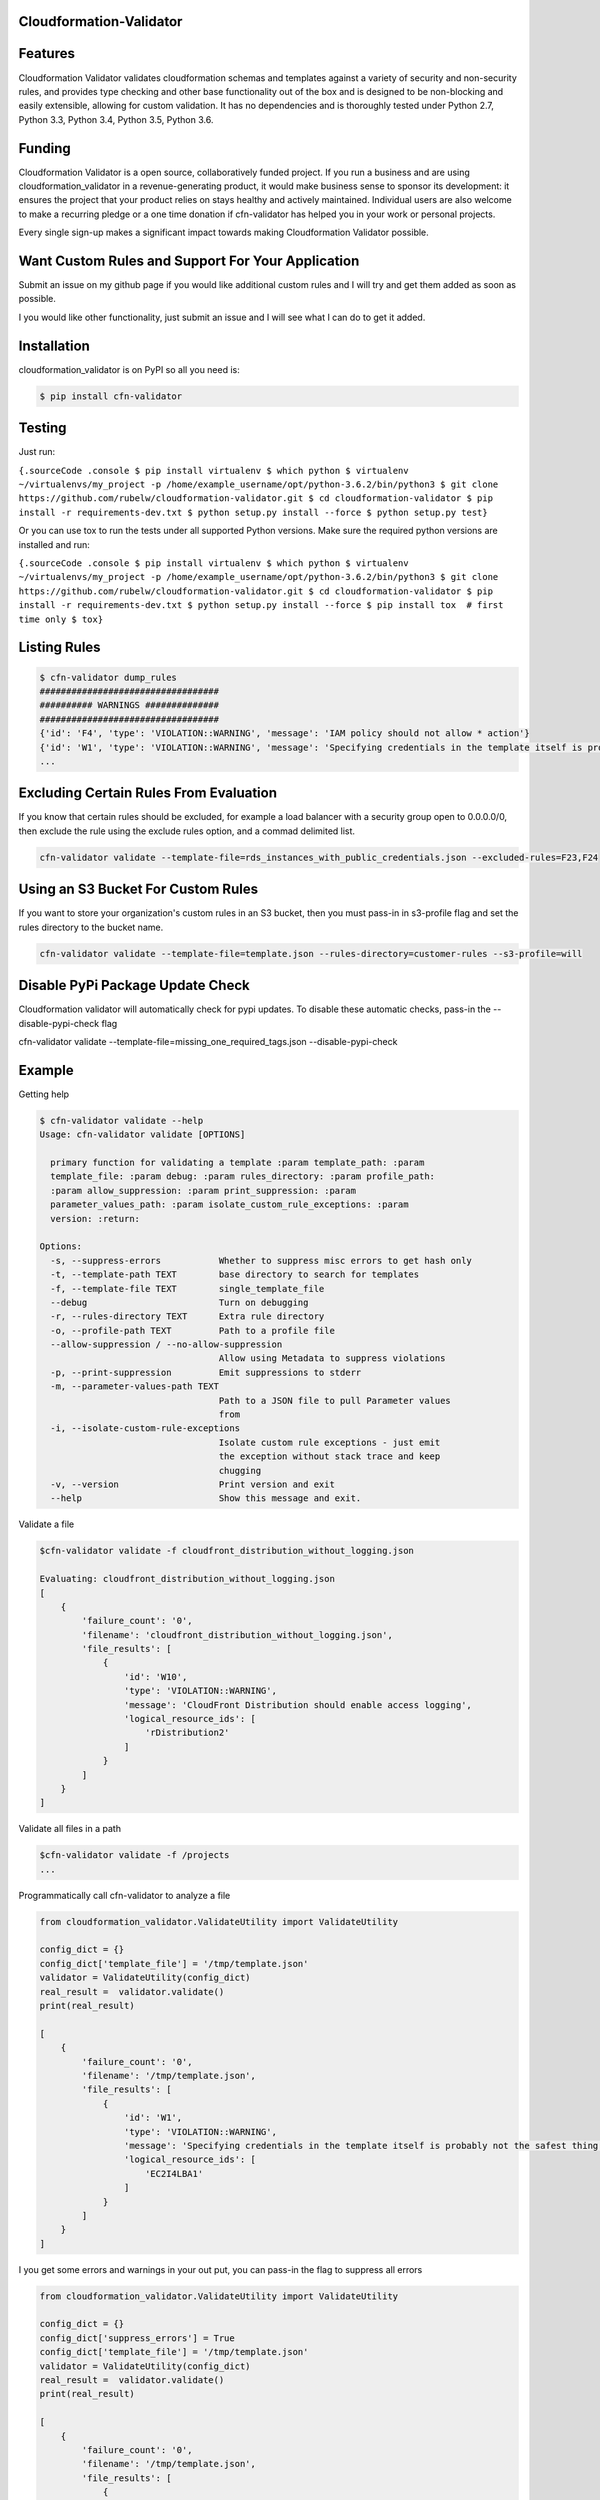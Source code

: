 
Cloudformation-Validator
========================

Features
========

Cloudformation Validator validates cloudformation schemas and templates against
a variety of security and non-security rules, and provides type checking and other base
functionality out of the box and is designed to be non-blocking and
easily extensible, allowing for custom validation. It has no
dependencies and is thoroughly tested under Python 2.7, Python 3.3,
Python 3.4, Python 3.5, Python 3.6.

Funding
=======

Cloudformation Validator is a open source, collaboratively funded
project. If you run a business and are using cloudformation_validator in
a revenue-generating product, it would make business sense to sponsor
its development: it ensures the project that your product relies on
stays healthy and actively maintained. Individual users are also welcome
to make a recurring pledge or a one time donation if cfn-validator has
helped you in your work or personal projects.

Every single sign-up makes a significant impact towards making
Cloudformation Validator possible.

Want Custom Rules and Support For Your Application
==================================================

Submit an issue on my github page if you would like additional custom
rules and I will try and get them added as soon as possible.

I you would like other functionality, just submit an issue and I will
see what I can do to get it added.

Installation
============

cloudformation_validator is on PyPI so all you need is:

.. code:: console

   $ pip install cfn-validator

Testing
=======

Just run:

``{.sourceCode .console $ pip install virtualenv $ which python $ virtualenv ~/virtualenvs/my_project -p /home/example_username/opt/python-3.6.2/bin/python3 $ git clone https://github.com/rubelw/cloudformation-validator.git $ cd cloudformation-validator $ pip install -r requirements-dev.txt $ python setup.py install --force $ python setup.py test}``

Or you can use tox to run the tests under all supported Python versions.
Make sure the required python versions are installed and run:

``{.sourceCode .console $ pip install virtualenv $ which python $ virtualenv ~/virtualenvs/my_project -p /home/example_username/opt/python-3.6.2/bin/python3 $ git clone https://github.com/rubelw/cloudformation-validator.git $ cd cloudformation-validator $ pip install -r requirements-dev.txt $ python setup.py install --force $ pip install tox  # first time only $ tox}``

Listing Rules
=============

.. code:: console

   $ cfn-validator dump_rules
   ##################################
   ########## WARNINGS ##############
   ##################################
   {'id': 'F4', 'type': 'VIOLATION::WARNING', 'message': 'IAM policy should not allow * action'}
   {'id': 'W1', 'type': 'VIOLATION::WARNING', 'message': 'Specifying credentials in the template itself is probably not the safest thing'}
   ...


Excluding Certain Rules From Evaluation
=======================================

If you know that certain rules should be excluded, for example a load balancer with a security group open to 0.0.0.0/0, then exclude
the rule using the exclude rules option, and a commad delimited list.

.. code:: console

   cfn-validator validate --template-file=rds_instances_with_public_credentials.json --excluded-rules=F23,F24


Using an S3 Bucket For Custom Rules
===================================

If you want to store your organization's custom rules in an S3 bucket, then you must pass-in in s3-profile flag and
set the rules directory to the bucket name.

.. code:: console

   cfn-validator validate --template-file=template.json --rules-directory=customer-rules --s3-profile=will


Disable PyPi Package Update Check
=================================

Cloudformation validator will automatically check for pypi updates.  To disable these automatic checks, pass-in
the --disable-pypi-check flag

.. code:: console

cfn-validator validate --template-file=missing_one_required_tags.json --disable-pypi-check


Example
=======

Getting help

.. code:: console

   $ cfn-validator validate --help
   Usage: cfn-validator validate [OPTIONS]

     primary function for validating a template :param template_path: :param
     template_file: :param debug: :param rules_directory: :param profile_path:
     :param allow_suppression: :param print_suppression: :param
     parameter_values_path: :param isolate_custom_rule_exceptions: :param
     version: :return:

   Options:
     -s, --suppress-errors           Whether to suppress misc errors to get hash only
     -t, --template-path TEXT        base directory to search for templates
     -f, --template-file TEXT        single_template_file
     --debug                         Turn on debugging
     -r, --rules-directory TEXT      Extra rule directory
     -o, --profile-path TEXT         Path to a profile file
     --allow-suppression / --no-allow-suppression
                                     Allow using Metadata to suppress violations
     -p, --print-suppression         Emit suppressions to stderr
     -m, --parameter-values-path TEXT
                                     Path to a JSON file to pull Parameter values
                                     from
     -i, --isolate-custom-rule-exceptions
                                     Isolate custom rule exceptions - just emit
                                     the exception without stack trace and keep
                                     chugging
     -v, --version                   Print version and exit
     --help                          Show this message and exit.

Validate a file

.. code:: console

   $cfn-validator validate -f cloudfront_distribution_without_logging.json

   Evaluating: cloudfront_distribution_without_logging.json
   [
       {
           'failure_count': '0',
           'filename': 'cloudfront_distribution_without_logging.json',
           'file_results': [
               {
                   'id': 'W10',
                   'type': 'VIOLATION::WARNING',
                   'message': 'CloudFront Distribution should enable access logging',
                   'logical_resource_ids': [
                       'rDistribution2'
                   ]
               }
           ]
       }
   ]

Validate all files in a path

.. code:: console

   $cfn-validator validate -f /projects
   ...

Programmatically call cfn-validator to analyze a file

.. code:: console

   from cloudformation_validator.ValidateUtility import ValidateUtility

   config_dict = {}
   config_dict['template_file'] = '/tmp/template.json'
   validator = ValidateUtility(config_dict)
   real_result =  validator.validate()
   print(real_result)

   [
       {
           'failure_count': '0',
           'filename': '/tmp/template.json',
           'file_results': [
               {
                   'id': 'W1',
                   'type': 'VIOLATION::WARNING',
                   'message': 'Specifying credentials in the template itself is probably not the safest thing',
                   'logical_resource_ids': [
                       'EC2I4LBA1'
                   ]
               }
           ]
       }
   ]

I you get some errors and warnings in your out put, you can pass-in the
flag to suppress all errors

.. code:: console

   from cloudformation_validator.ValidateUtility import ValidateUtility

   config_dict = {}
   config_dict['suppress_errors'] = True
   config_dict['template_file'] = '/tmp/template.json'
   validator = ValidateUtility(config_dict)
   real_result =  validator.validate()
   print(real_result)

   [
       {
           'failure_count': '0',
           'filename': '/tmp/template.json',
           'file_results': [
               {
                   'id': 'W1',
                   'type': 'VIOLATION::WARNING',
                   'message': 'Specifying credentials in the template itself is probably not the safest thing',
                   'logical_resource_ids': [
                       'EC2I4LBA1'
                   ]
               }
           ]
       }
   ]

Writing your own rules

   -  Utilize the format for existing rules in the
      /cloudformation_validator/custom_rules directory
   -  Places the files in a new directory
   -  The \__init__, rule_text, rule_type and rule_id methods should be
      amount the same, just change of the rule, the text for a failure,
      and the type to either 'VIOLATION::FAILING_VIOLATION' or
      VIOLATION::WARNNING'
   -  Set the id to 'W' for warnings, and 'F' for failure. Pick a number
      not utilized elsewhere...
   -  NOTE: Currently working on functionality for controlling and
      listing rules
   -  For the audit_impl function - portion with will test the resource
      objects, you will need to review the object model for the resource
      to see what objects are available, and then review the parser for
      the resource. Also, look at other similar rules for the resource,
      and model after them. The basic concept of the function is to
      identify resources which apply, iterate over the selected
      resources, and identify specific aspects to evaluate in the rule
   -  pass in the --rules-directory /directory in the command line, and
      the extra rules directory will get added to the existing rules

.. code:: console

   def audit_impl(self):

     violating_rules = []

     # This defines which type of resource we are going to test
     resources = self.cfn_model.resources_by_type('AWS::SQS::QueuePolicy')

     if len(resources)>0:
       for resource in resources:
           if hasattr(resource, 'policy_document'):
             if resource.policy_document:
               if resource.policy_document.wildcard_allowed_actions():
                 violating_rules.append(resource.logical_resource_id)

     return violating_rules

Example of writing a rule which requires custom tags for EC2 instances
======================================================================

-  Create a directory to store your custom rule
-  Create the custom rule

.. code:: console

   mkdir ~/custom_validator_rules

.. code:: console

   from __future__ import absolute_import, division, print_function
   import inspect
   import sys
   from builtins import (str)
   from cloudformation_validator.custom_rules.BaseRule import BaseRule
   from collections import Iterable
   from six import StringIO, string_types
   from builtins import (str)

   class Ec2CustomTagsRule(BaseRule):

     def __init__(self, cfn_model=None, debug=None):
       '''
       Initialize Ec2HasTagsRule
       :param cfn_model:
       '''
       BaseRule.__init__(self, cfn_model, debug=debug)

     def rule_text(self):
       '''
       Returns rule text
       :return:
       '''
       if self.debug:
         print('rule_text')
       return 'EC2 instance does not have the required tags'

     def rule_type(self):
       '''
       Returns rule type
       :return:
       '''
       self.type= 'VIOLATION::FAILING_VIOLATION'
       return 'VIOLATION::FAILING_VIOLATION'

     def rule_id(self):
       '''
       Returns rule id
       :return:
       '''
       if self.debug:
         print('rule_id')
       self.id ='F86'
       return 'F86'

     def tags_to_dict(self, aws_tags):
           """ Convert a list of AWS tags into a python dict """
           return {str(tag['Key']): str(tag['Value']) for tag in self.ensure_list(aws_tags)}

     def ensure_list(self, value):
           """
           Coerces a variable into a list; strings will be converted to a singleton list,
           and `None` or an empty string will be converted to an empty list.
           Args:
               value: a list, or string to be converted into a list.

           Returns:
               :py:class:`list`
           """
           ret_value = value
           if not value:
               ret_value = []
           elif not isinstance(value, Iterable) or isinstance(value, string_types):
               ret_value = [value]
           return ret_value


     def audit_impl(self):
       '''
       Audit
       :return: violations
       '''
       if self.debug:
         print('Ec2HasTagsRule - audit_impl')

       violating_volumes = []

       resources = self.cfn_model.resources_by_type('AWS::EC2::Instance')

       if len(resources) > 0:

         for resource in resources:
           if self.debug:
             print('resource: ' + str(resource))
             print('vars: '+str(vars(resource)))

           if hasattr(resource, 'tags'):
             tags_dict = self.tags_to_dict(resource.cfn_model['Properties']['Tags'])
             required_tags = ('Name', 'ResourceOwner','DeployedBy','Project')
             if not set(required_tags).issubset(tags_dict):
               violating_volumes.append(str(resource.logical_resource_id))
           else:
             if self.debug:
               print('does not tags property')
             violating_volumes.append(str(resource.logical_resource_id))

       else:
         if self.debug:
           print('no violating_volumes')

       return violating_volumes

-  Test the rule by creating a cloudformation template without the
   necessary tags and testing

.. code:: console

   {
     "Parameters": {
       "subnetId": {
         "Type": "String",
         "Default": "subnet-4fd01116"
       }
     },

     "Resources": {
       "EC2I4LBA1": {
         "Type": "AWS::EC2::Instance",
         "Properties": {
           "ImageId": "ami-6df1e514",
           "InstanceType": "t2.micro",
           "SubnetId": {
             "Ref": "subnetId"
           }
         },
         "Metadata": {
           "AWS::CloudFormation::Authentication": {
             "testBasic" : {
               "type" : "basic",
               "username" : "biff",
               "password" : "badpassword",
               "uris" : [ "http://www.example.com/test" ]
             }
           }
         }
       }
     }
   }

-  Run the test

``{.sourceCode .console cfn-validator validate --template-file=/tmp/template.json --rules-directory=/home/user/custom_validator_rules}``

-  You should receive the following violations

.. code:: console

   {
       'failure_count': '1',
       'filename': '/tmp/template.json',
       'file_results': [
           {
               'id': 'F86',
               'type': 'VIOLATION::FAILING_VIOLATION',
               'message': 'EC2 instance does not have the required tags',
               'logical_resource_ids': [
                   'EC2I4LBA1'
               ]
           },
           {
               'id': 'W1',
               'type': 'VIOLATION::WARNING',
               'message': 'Specifying credentials in the template itself is probably not the safest thing',
               'logical_resource_ids': [
                   'EC2I4LBA1'
               ]
           }
       ]
   }

-  Now, add tags property to the cloudformation template and run again

``{.sourceCode .console { "Parameters": { "subnetId": { "Type": "String", "Default": "subnet-4fd01116" } },} "Resources": {   "EC2I4LBA1": {     "Type": "AWS::EC2::Instance",     "Properties": {       "ImageId": "ami-6df1e514",       "InstanceType": "t2.micro",       "SubnetId": {         "Ref": "subnetId"       },       "Tags" : [         {"Key" : "Name", "Value":"value"},         {"Key":"ResourceOwner","Value":"resourceowner"},         {"Key":"DeployedBy","Value":"deployedby"},         {"Key":"Project","Value":"project"}       ]     },     "Metadata": {       "AWS::CloudFormation::Authentication": {         "testBasic" : {           "type" : "basic",           "username" : "biff",           "password" : "badpassword",           "uris" : [ "http://www.example.com/test" ]         }       }     }   } }``


-  You should receive the following violations

``{.sourceCode .console { 'failure_count': '0', 'filename': '/tmp/template.json', 'file_results': [ { 'id': 'W1', 'type': 'VIOLATION::WARNING', 'message': 'Specifying credentials in the template itself is probably not the safest thing', 'logical_resource_ids': [ 'EC2I4LBA1' ] } ] }}``

Unit Testing
============

Run unit tests

.. code:: console

   (python3) => tox
   ================================================ test session starts =================================================
   collected 22 items

   test/test_cloudfront_distribution.py .                                                                         [  4%]
   test/test_ec2_instance.py .                                                                                    [  9%]
   test/test_ec2_volume.py ..                                                                                     [ 18%]
   test/test_elasticloadbalancing_loadbalancer.py .                                                               [ 22%]
   test/test_iam_user.py .                                                                                        [ 27%]
   test/test_lambda_permission.py .                                                                               [ 31%]
   test/test_rds_instance.py ...                                                                                  [ 45%]
   test/test_s3_bucket.py .                                                                                       [ 50%]
   test/test_s3_bucket_policy.py .                                                                                [ 54%]
   test/test_security_group.py ........                                                                           [ 90%]
   test/test_sns_policy.py .                                                                                      [ 95%]
   test/test_sqs_policy.py .                                                                                      [100%]

   ...
   Name                                                                                      Stmts   Miss  Cover
   -------------------------------------------------------------------------------------------------------------
   cfn_model/__init__.py                                                                         0      0   100%
   cfn_model/model/CfnModel.py                                                                 128     72    44%
   cfn_model/model/EC2Instance.py                                                                9      0   100%
   cfn_model/model/EC2NetworkInterface.py                                                       11     11     0%
   cfn_model/model/EC2SecurityGroup.py                                                          11      0   100%
   cfn_model/model/EC2SecurityGroupEgress.py                                                     9      1    89%
   cfn_model/model/EC2SecurityGroupIngress.py                                                    9      1    89%
   cfn_model/model/ElasticLoadBalancingLoadBalancer.py                                          17      0   100%
   cfn_model/model/ElasticLoadBalancingV2LoadBalancer.py                                        11      7    36%
   cfn_model/model/IAMGroup.py                                                                   9      5    44%
   cfn_model/model/IAMManagedPolicy.py                                                          12      7    42%
   cfn_model/model/IAMPolicy.py                                                                  9      5    44%
   cfn_model/model/IAMRole.py                                                                   10      0   100%
   cfn_model/model/IAMUser.py                                                                   10      0   100%
   cfn_model/model/LambdaPrincipal.py                                                           13      0   100%
   cfn_model/model/ModelElement.py                                                              35     18    49%
   cfn_model/model/Parameter.py                                                                 26     13    50%
   cfn_model/model/Policy.py                                                                    12      2    83%
   cfn_model/model/PolicyDocument.py                                                           114     43    62%
   cfn_model/model/Principal.py                                                                 56     21    63%
   cfn_model/model/References.py                                                                90     57    37%
   cfn_model/model/S3BucketPolicy.py                                                             7      0   100%
   cfn_model/model/SNSTopicPolicy.py                                                             9      0   100%
   cfn_model/model/SQSQueuePolicy.py                                                             8      0   100%
   cfn_model/model/Statement.py                                                                105     66    37%
   cfn_model/model/__init__.py                                                                   0      0   100%
   cfn_model/parser/CfnParser.py                                                               340    162    52%
   cfn_model/parser/Ec2InstanceParser.py                                                        29     15    48%
   cfn_model/parser/Ec2NetworkInterfaceParser.py                                                10      3    70%
   cfn_model/parser/Error.py                                                                    17     10    41%
   cfn_model/parser/IamGroupParser.py                                                           27     17    37%
   cfn_model/parser/IamRoleParser.py                                                            28      6    79%
   cfn_model/parser/IamUserParser.py                                                            48     30    38%
   cfn_model/parser/LoadBalancerParser.py                                                       26     11    58%
   cfn_model/parser/LoadBalancerV2Parser.py                                                     11      4    64%
   cfn_model/parser/ParserError.py                                                              24      7    71%
   cfn_model/parser/ParserRegistry.py                                                           20      2    90%
   cfn_model/parser/PolicyDocumentParser.py                                                    126     66    48%
   cfn_model/parser/SecurityGroupParser.py                                                     254    122    52%
   cfn_model/parser/TransformRegistry.py                                                        23      9    61%
   cfn_model/parser/WithPolicyDocumentParser.py                                                 18      4    78%
   cfn_model/parser/__init__.py                                                                  0      0   100%
   cfn_model/transforms/Serverless.py                                                           47     33    30%
   cfn_model/transforms/__init__.py                                                              0      0   100%
   cfn_model/validator/CloudformationValidator.py                                               40     18    55%
   cfn_model/validator/ReferenceValidator.py                                                   156     79    49%
   cfn_model/validator/ResourceTypeValidator.py                                                 34     13    62%
   cfn_model/validator/SchemaGenerator.py                                                       81     20    75%
   cfn_model/validator/__init__.py                                                               0      0   100%
   cloudformation_validator/CustomRuleLoader.py                                                272    130    52%
   cloudformation_validator/IpAddr.py                                                          714    564    21%
   cloudformation_validator/Profile.py                                                          22      6    73%
   cloudformation_validator/ProfileLoader.py                                                    58     23    60%
   cloudformation_validator/RuleDefinition.py                                                   27     14    48%
   cloudformation_validator/RuleDumper.py                                                       39     27    31%
   cloudformation_validator/RuleRegistry.py                                                     70     33    53%
   cloudformation_validator/TemplateDiscovery.py                                                40     30    25%
   cloudformation_validator/ValidateUtility.py                                                 384    172    55%
   cloudformation_validator/Violation.py                                                        35      9    74%
   cloudformation_validator/__init__.py                                                          9      0   100%
   cloudformation_validator/additional_custom_rules/EbsCustomTagsRule.py                        56     11    80%
   cloudformation_validator/additional_custom_rules/Ec2CustomTagsRule.py                        57     11    81%
   cloudformation_validator/additional_custom_rules/RdsCustomTagsRule.py                        57     11    81%
   cloudformation_validator/additional_custom_rules/S3CustomTagsRule.py                         57     11    81%
   cloudformation_validator/additional_custom_rules/__init__.py                                  0      0   100%
   cloudformation_validator/command.py                                                         109     60    45%
   cloudformation_validator/custom_rules/BaseRule.py                                            31      9    71%
   cloudformation_validator/custom_rules/CloudFormationAuthenticationRule.py                    50      9    82%
   cloudformation_validator/custom_rules/CloudFrontDistributionAccessLoggingRule.py             42      9    79%
   cloudformation_validator/custom_rules/EbsVolumeHasSseRule.py                                 47     11    77%
   cloudformation_validator/custom_rules/ElasticLoadBalancerAccessLoggingRule.py                38      7    82%
   cloudformation_validator/custom_rules/IamManagedPolicyNotActionRule.py                       46     20    57%
   cloudformation_validator/custom_rules/IamManagedPolicyNotResourceRule.py                     43     18    58%
   cloudformation_validator/custom_rules/IamManagedPolicyWildcardActionRule.py                  52     26    50%
   cloudformation_validator/custom_rules/IamManagedPolicyWildcardResourceRule.py                50     24    52%
   cloudformation_validator/custom_rules/IamPolicyNotActionRule.py                              43     16    63%
   cloudformation_validator/custom_rules/IamPolicyNotResourceRule.py                            42     16    62%
   cloudformation_validator/custom_rules/IamPolicyWildcardActionRule.py                         42     16    62%
   cloudformation_validator/custom_rules/IamPolicyWildcardResourceRule.py                       42     16    62%
   cloudformation_validator/custom_rules/IamRoleNotActionOnPermissionsPolicyRule.py             47     13    72%
   cloudformation_validator/custom_rules/IamRoleNotActionOnTrustPolicyRule.py                   47     16    66%
   cloudformation_validator/custom_rules/IamRoleNotPrincipalOnTrustPolicyRule.py                44     15    66%
   cloudformation_validator/custom_rules/IamRoleNotResourceOnPermissionsPolicyRule.py           47     13    72%
   cloudformation_validator/custom_rules/IamRoleWildcardActionOnPermissionsPolicyRule.py        46     11    76%
   cloudformation_validator/custom_rules/IamRoleWildcardActionOnTrustPolicyRule.py              46     13    72%
   cloudformation_validator/custom_rules/IamRoleWildcardResourceOnPermissionsPolicyRule.py      59     17    71%
   cloudformation_validator/custom_rules/LambdaPermissionInvokeFunctionActionRule.py            42     13    69%
   cloudformation_validator/custom_rules/LambdaPermissionWildcardPrincipalRule.py               42      9    79%
   cloudformation_validator/custom_rules/ManagedPolicyOnUserRule.py                             40     14    65%
   cloudformation_validator/custom_rules/PolicyOnUserRule.py                                    37     11    70%
   cloudformation_validator/custom_rules/RDSInstanceMasterUserPasswordRule.py                   62     18    71%
   cloudformation_validator/custom_rules/RDSInstanceMasterUsernameRule.py                       64     19    70%
   cloudformation_validator/custom_rules/RDSInstancePubliclyAccessibleRule.py                   40      8    80%
   cloudformation_validator/custom_rules/S3BucketPolicyNotActionRule.py                         44     11    75%
   cloudformation_validator/custom_rules/S3BucketPolicyNotPrincipalRule.py                      42     10    76%
   cloudformation_validator/custom_rules/S3BucketPolicyWildcardActionRule.py                    43      9    79%
   cloudformation_validator/custom_rules/S3BucketPolicyWildcardPrincipalRule.py                 44      9    80%
   cloudformation_validator/custom_rules/S3BucketPublicReadAclRule.py                           39      7    82%
   cloudformation_validator/custom_rules/S3BucketPublicReadWriteAclRule.py                      39      7    82%
   cloudformation_validator/custom_rules/SecurityGroupEgressOpenToWorldRule.py                  50     16    68%
   cloudformation_validator/custom_rules/SecurityGroupEgressPortRangeRule.py                    60     26    57%
   cloudformation_validator/custom_rules/SecurityGroupIngressCidrNon32Rule.py                  132     76    42%
   cloudformation_validator/custom_rules/SecurityGroupIngressOpenToWorldRule.py                 57     19    67%
   cloudformation_validator/custom_rules/SecurityGroupIngressPortRangeRule.py                   65     22    66%
   cloudformation_validator/custom_rules/SecurityGroupMissingEgressRule.py                      36      7    81%
   cloudformation_validator/custom_rules/SnsTopicPolicyNotActionRule.py                         41      9    78%
   cloudformation_validator/custom_rules/SnsTopicPolicyNotPrincipalRule.py                      39      8    79%
   cloudformation_validator/custom_rules/SnsTopicPolicyWildcardPrincipalRule.py                 48     13    73%
   cloudformation_validator/custom_rules/SqsQueuePolicyNotActionRule.py                         43      9    79%
   cloudformation_validator/custom_rules/SqsQueuePolicyNotPrincipalRule.py                      43     11    74%
   cloudformation_validator/custom_rules/SqsQueuePolicyWildcardActionRule.py                    40      8    80%
   cloudformation_validator/custom_rules/SqsQueuePolicyWildcardPrincipalRule.py                 40      8    80%
   cloudformation_validator/custom_rules/UserHasInlinePolicyRule.py                             35      8    77%
   cloudformation_validator/custom_rules/UserMissingGroupRule.py                                38      8    79%
   cloudformation_validator/custom_rules/WafWebAclDefaultActionRule.py                          40     14    65%
   cloudformation_validator/custom_rules/__init__.py                                             0      0   100%
   cloudformation_validator/result_views/JsonResults.py                                        107     43    60%
   cloudformation_validator/result_views/RulesView.py                                           49     38    22%
   cloudformation_validator/result_views/SimpleStdoutResults.py                                 17      8    53%
   cloudformation_validator/result_views/__init__.py                                             0      0   100%
   -------------------------------------------------------------------------------------------------------------
   TOTAL                                                                                      6557   2863    56%

Source
======

I am just getting started on this, so any suggestions would be welcome.
<https://github.com/rubelw/cloudformation-validator>


Copyright
=========

cloudformation_validator is an open source project by Will Rubel
<https://www.linkedin.com/in/will-rubel-03205b2a/>, that was ported from
a ruby project by Stelligent. See the original LICENSE information
<https://github.com/stelligent/cfn_nag/blob/master/LICENSE.md>.
